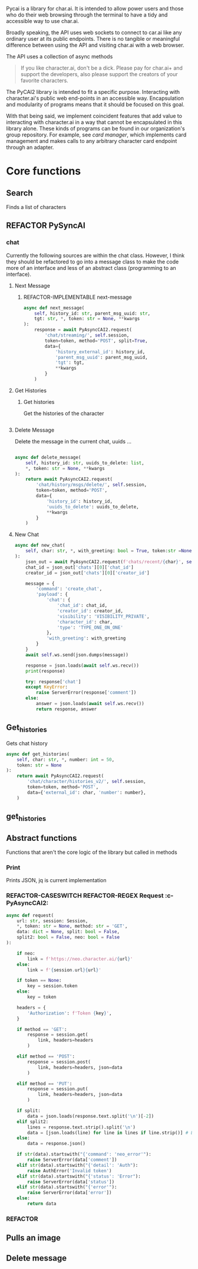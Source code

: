 #+TODO: REFACTOR REFACTOR-ADDTOCLASS REFACTOR-IMPLEMENTABLE REFACTOR-CASESWITCH REFACTOR-REGEX TODO | DONE DEPRECIATED

Pycai is a library for char.ai. It is intended to allow power users and those who do their web browsing through the terminal to have a tidy and accessible way to use char.ai.

Broadly speaking, the API uses web sockets to connect to car.ai like any ordinary user at its public endpoints. There is no tangible or meaningful difference between using the API and visiting char.ai with a web browser.

The API uses a collection of async methods 

#+begin_quote
If you like character.ai, don't be a dick. Please pay for char.ai+ and support the developers, also please support the creators of your favorite characters. 
#+end_quote

The PyCAI2 library is intended to fit a specific purpose. Interacting with character.ai's public web end-points in an accessible way. Encapsulation and modularity of programs means that it should be focused on this goal.

With that being said, we implement coincident features that add value to interacting with character.ai in a way that cannot be encapsulated in this library alone. These kinds of programs can be found in our organization's group repository. For example, see /card manager/, which implements card management and makes calls to any arbitrary character card endpoint through an adapter.

#+note: tags like c-PyAsyncCAI2 represents the class the method belongs to. In this case PyAsyncCAI2
* Core functions
** Search
Finds a list of characters
** REFACTOR PySyncAI
*** chat
Currently the following sources are within the chat class. However, I think they should be refactored to go into a message class to make the code more of an interface and less of an abstract class (programming to an interface).

**** Next Message
***** REFACTOR-IMPLEMENTABLE next-message
#+begin_src python :c-pyasynccai2-chat:
        async def next_message(
            self, history_id: str, parent_msg_uuid: str,
            tgt: str, *, token: str = None, **kwargs
        ):
            response = await PyAsyncCAI2.request(
                'chat/streaming/', self.session,
                token=token, method='POST', split=True,
                data={
                    'history_external_id': history_id,
                    'parent_msg_uuid': parent_msg_uuid,
                    'tgt': tgt,
                    **kwargs
                }
            )
            #+end_src

**** Get Histories
***** Get histories
Get the histories of the character
#+begin_src python :c-pyasynccai2-chat:

#+end_src
**** Delete Message
Delete the message in the current chat, uuids ... 
#+begin_src python

        async def delete_message(
            self, history_id: str, uuids_to_delete: list,
            *, token: str = None, **kwargs
        ):
            return await PyAsyncCAI2.request(
                'chat/history/msgs/delete/', self.session,
                token=token, method='POST',
                data={
                    'history_id': history_id,
                    'uuids_to_delete': uuids_to_delete,
                    **kwargs
                }
            )
#+end_src
**** New Chat
#+begin_src python
        async def new_chat(
            self, char: str, *, with_greeting: bool = True, token:str =None
        ):
            json_out = await PyAsyncCAI2.request(f'chats/recent/{char}', self.session,token=token,method='GET',neo=True)
            chat_id = json_out['chats'][0]['chat_id']
            creator_id = json_out['chats'][0]['creator_id']

            message = {
                'command': 'create_chat',
                'payload': {
                    'chat': {
                        'chat_id': chat_id,
                        'creator_id': creator_id,
                        'visibility': 'VISIBILITY_PRIVATE',
                        'character_id': char,
                        'type': 'TYPE_ONE_ON_ONE'
                    },
                    'with_greeting': with_greeting
                }
            }
            await self.ws.send(json.dumps(message))

            response = json.loads(await self.ws.recv())
            print(response)

            try: response['chat']
            except KeyError:
                raise ServerError(response['comment'])
            else:
                answer = json.loads(await self.ws.recv())
                return response, answer

#+end_src

** Get_histories
Gets chat history
#+begin_src python
        async def get_histories(
            self, char: str, *, number: int = 50,
            token: str = None
        ):
            return await PyAsyncCAI2.request(
                'chat/character/histories_v2/', self.session,
                token=token, method='POST',
                data={'external_id': char, 'number': number},
            )
#+end_src

** get_histories 
** Abstract functions
Functions that aren't the core logic of the library but called in methods
*** Print
Prints JSON, jq is current implementation
*** REFACTOR-CASESWITCH REFACTOR-REGEX Request :c-PyAsyncCAI2:
#+begin_src python
    async def request(
        url: str, session: Session,
        *, token: str = None, method: str = 'GET',
        data: dict = None, split: bool = False,
        split2: bool = False, neo: bool = False
    ):

        if neo:
            link = f'https://neo.character.ai/{url}'
        else:
            link = f'{session.url}{url}'

        if token == None:
            key = session.token
        else:
            key = token

        headers = {
            'Authorization': f'Token {key}',
        }

        if method == 'GET':
            response = session.get(
                link, headers=headers
            )

        elif method == 'POST':
            response = session.post(
                link, headers=headers, json=data
            )

        elif method == 'PUT':
            response = session.put(
                link, headers=headers, json=data
            )
            
        if split:
            data = json.loads(response.text.split('\n')[-2])
        elif split2:
            lines = response.text.strip().split('\n')
            data = [json.loads(line) for line in lines if line.strip()] # List
        else:
            data = response.json()

        if str(data).startswith("{'command': 'neo_error'"):
            raise ServerError(data['comment'])
        elif str(data).startswith("{'detail': 'Auth"):
            raise AuthError('Invalid token')
        elif str(data).startswith("{'status': 'Error"):
            raise ServerError(data['status'])
        elif str(data).startswith("{'error'"):
            raise ServerError(data['error'])
        else:
            return data
#+end_src
*** REFACTOR 

** Pulls an image
** Delete message

